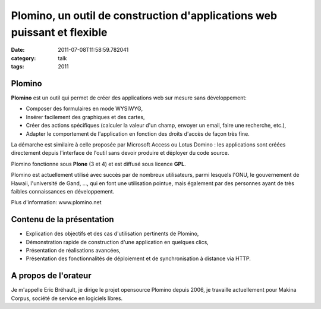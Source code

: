 Plomino, un outil de construction d'applications web puissant et flexible
#########################################################################
:date: 2011-07-08T11:58:59.782041
:category: talk
:tags: 2011

Plomino
-------

**Plomino** est un outil qui permet de créer des applications web sur mesure sans développement:

- Composer des formulaires en mode WYSIWYG,
- Insérer facilement des graphiques et des cartes,
- Créer des actions spécifiques (calculer la valeur d'un champ, envoyer un email, faire une recherche, etc.),
- Adapter le comportement de l'application en fonction des droits d'accès de façon très fine.

La démarche est similaire à celle proposée par Microsoft Access ou Lotus Domino : les applications sont créées directement depuis l'interface de l'outil sans devoir produire et déployer du code source.

Plomino fonctionne sous **Plone** (3 et 4) et est diffusé sous licence **GPL**.

Plomino est actuellement utilisé avec succès par de nombreux utilisateurs, parmi lesquels l'ONU, le gouvernement de Hawaii, l'université de Gand, ..., qui en font une utilisation pointue, mais également par des personnes ayant de très faibles connaissances en développement.

Plus d'information: www.plomino.net

Contenu de la présentation
--------------------------

- Explication des objectifs et des cas d'utilisation pertinents de Plomino,
- Démonstration rapide de construction d'une application en quelques clics,
- Présentation de réalisations avancées,
- Présentation des fonctionnalités de déploiement et de synchronisation à distance via HTTP.

A propos de l'orateur
---------------------

Je m'appelle Eric Bréhault, je dirige le projet opensource Plomino depuis 2006, je travaille actuellement pour Makina Corpus, société de service en logiciels libres.

